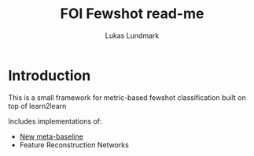 #+title: FOI Fewshot read-me
#+author: Lukas Lundmark

* Introduction
This is a small framework for metric-based fewshot classification built on top of learn2learn

Includes implementations of:
- [[https://arxiv.org/pdf/2003.04390.pdf][New meta-baseline]]
- Feature Reconstruction Networks
